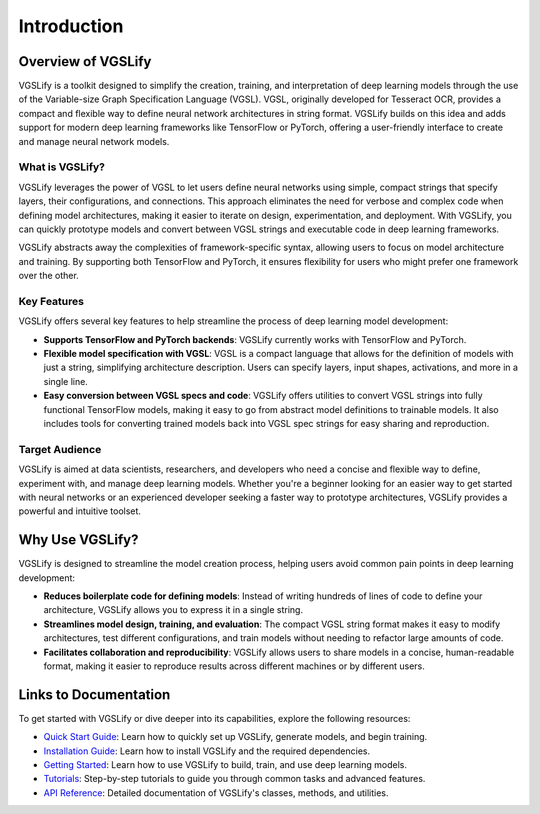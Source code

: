 Introduction
============

Overview of VGSLify
-------------------

VGSLify is a toolkit designed to simplify the creation, training, and interpretation of deep learning models through the use of the Variable-size Graph Specification Language (VGSL). VGSL, originally developed for Tesseract OCR, provides a compact and flexible way to define neural network architectures in string format. VGSLify builds on this idea and adds support for modern deep learning frameworks like TensorFlow or PyTorch, offering a user-friendly interface to create and manage neural network models.

What is VGSLify?
^^^^^^^^^^^^^^^^

VGSLify leverages the power of VGSL to let users define neural networks using simple, compact strings that specify layers, their configurations, and connections. This approach eliminates the need for verbose and complex code when defining model architectures, making it easier to iterate on design, experimentation, and deployment. With VGSLify, you can quickly prototype models and convert between VGSL strings and executable code in deep learning frameworks.

VGSLify abstracts away the complexities of framework-specific syntax, allowing users to focus on model architecture and training. By supporting both TensorFlow and PyTorch, it ensures flexibility for users who might prefer one framework over the other.

Key Features
^^^^^^^^^^^^

VGSLify offers several key features to help streamline the process of deep learning model development:

- **Supports TensorFlow and PyTorch backends**: VGSLify currently works with TensorFlow and PyTorch.
  
- **Flexible model specification with VGSL**: VGSL is a compact language that allows for the definition of models with just a string, simplifying architecture description. Users can specify layers, input shapes, activations, and more in a single line.

- **Easy conversion between VGSL specs and code**: VGSLify offers utilities to convert VGSL strings into fully functional TensorFlow models, making it easy to go from abstract model definitions to trainable models. It also includes tools for converting trained models back into VGSL spec strings for easy sharing and reproduction.

Target Audience
^^^^^^^^^^^^^^^

VGSLify is aimed at data scientists, researchers, and developers who need a concise and flexible way to define, experiment with, and manage deep learning models. Whether you're a beginner looking for an easier way to get started with neural networks or an experienced developer seeking a faster way to prototype architectures, VGSLify provides a powerful and intuitive toolset.

Why Use VGSLify?
----------------

VGSLify is designed to streamline the model creation process, helping users avoid common pain points in deep learning development:

- **Reduces boilerplate code for defining models**: Instead of writing hundreds of lines of code to define your architecture, VGSLify allows you to express it in a single string.

- **Streamlines model design, training, and evaluation**: The compact VGSL string format makes it easy to modify architectures, test different configurations, and train models without needing to refactor large amounts of code.

- **Facilitates collaboration and reproducibility**: VGSLify allows users to share models in a concise, human-readable format, making it easier to reproduce results across different machines or by different users.

Links to Documentation
----------------------

To get started with VGSLify or dive deeper into its capabilities, explore the following resources:

- `Quick Start Guide <quickstart.html>`_: Learn how to quickly set up VGSLify, generate models, and begin training.
- `Installation Guide <installation.html>`_: Learn how to install VGSLify and the required dependencies.
- `Getting Started <getting_started.html>`_: Learn how to use VGSLify to build, train, and use deep learning models.
- `Tutorials <tutorials.html>`_: Step-by-step tutorials to guide you through common tasks and advanced features.
- `API Reference <api_reference.html>`_: Detailed documentation of VGSLify's classes, methods, and utilities.


